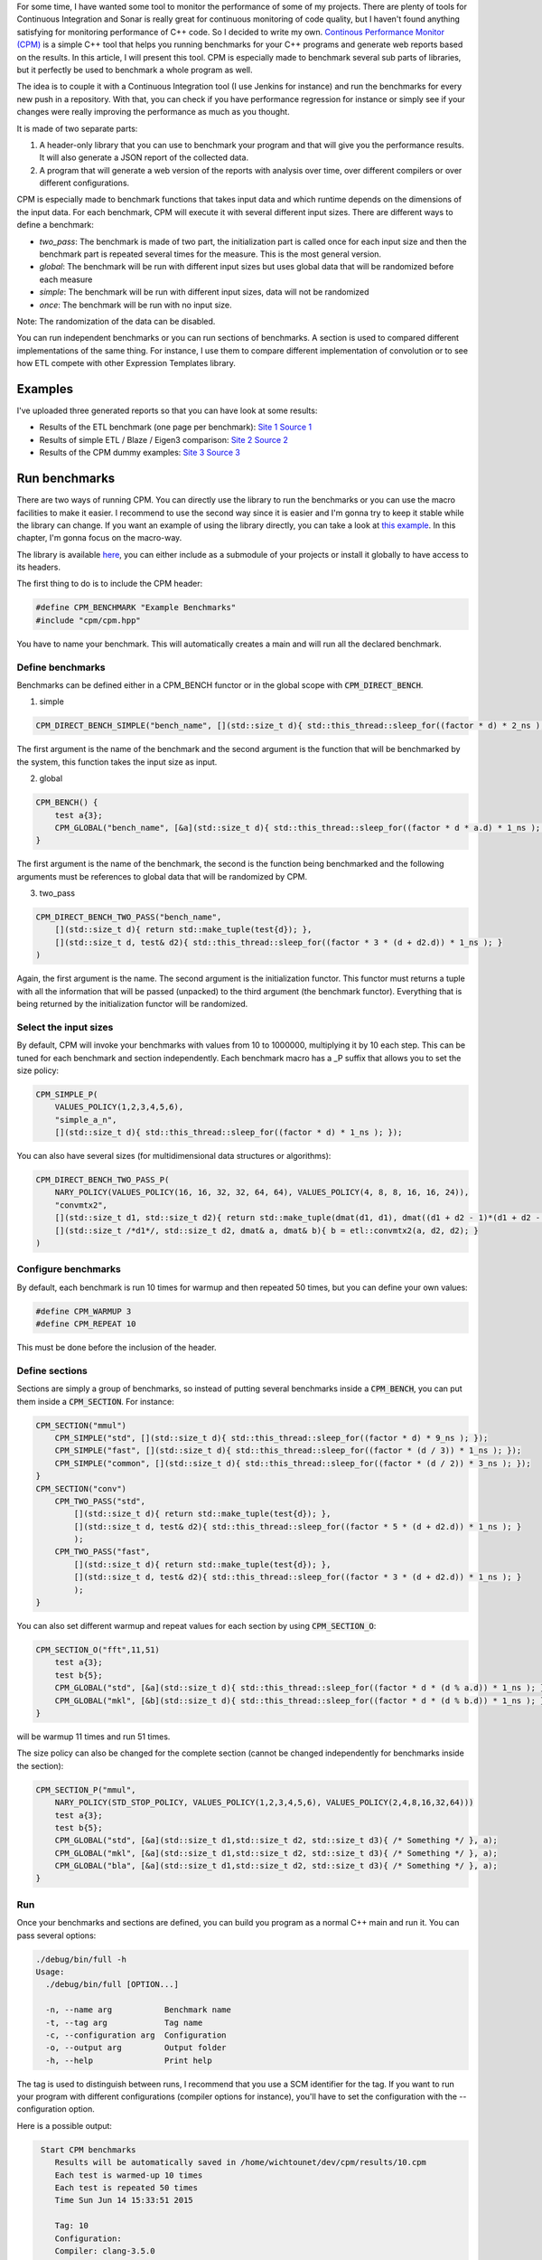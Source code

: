 For some time, I have wanted some tool to monitor the performance of some of my projects. There are plenty of tools for Continuous Integration and Sonar is really great for continuous monitoring of code quality, but I haven't found anything satisfying for monitoring performance of C++ code. So I decided to write my own. `Continous Performance Monitor (CPM) <https://github.com/wichtounet/cpm>`_ is a simple C++ tool that helps you running benchmarks for your C++ programs and generate web reports based on the results. In this article, I will present this tool. CPM is especially made to benchmark several sub parts of libraries, but it perfectly be used to benchmark a whole program as well. 

The idea is to couple it with a Continuous Integration tool (I use Jenkins for instance) and run the benchmarks for every new push in a repository. With that, you can check if you have performance regression for instance or simply see if your changes were really improving the performance as much as you thought.

It is made of two separate parts: 

1. A header-only library that you can use to benchmark your program and that will give you the performance results. It will also generate a JSON report of the collected data.
2. A program that will generate a web version of the reports with analysis over time, over different compilers or over different configurations.

CPM is especially made to benchmark functions that takes input data and which runtime depends on the dimensions of the input data. For each benchmark, CPM will execute it with several different input sizes. There are different ways to define a benchmark:

* *two_pass*: The benchmark is made of two part, the initialization part is called once for each input size and then the benchmark part is repeated several times for the measure. This is the most general version. 
* *global*: The benchmark will be run with different input sizes but uses global data that will be randomized before each measure
* *simple*: The benchmark will be run with different input sizes, data will not be randomized
* *once*: The benchmark will be run with no input size.

Note: The randomization of the data can be disabled.

You can run independent benchmarks or you can run sections of benchmarks. A section is used to compared different implementations of the same thing. For instance, I use them to compare different implementation of convolution or to see how ETL compete with other Expression Templates library.

.. image:: /images/cpm_large.png

Examples
========

I've uploaded three generated reports so that you can have look at some results: 

* Results of the ETL benchmark (one page per benchmark): `Site 1 <http://baptiste-wicht.com/cpm/etl/>`_ `Source 1 <https://github.com/wichtounet/etl/blob/master/workbench/benchmark.cpp>`_
* Results of simple ETL / Blaze / Eigen3 comparison: `Site 2 <http://baptiste-wicht.com/cpm/etl_blaze_eigen/>`_ `Source 2 <https://github.com/wichtounet/etl_vs_blaze/blob/master/src/simple.cpp>`_
* Results of the CPM dummy examples: `Site 3 <http://baptiste-wicht.com/cpm/examples/>`_ `Source 3 <https://github.com/wichtounet/cpm/blob/master/examples/simple.cpp>`_

Run benchmarks
==============

There are two ways of running CPM. You can directly use the library to run the benchmarks or you can use the macro facilities to make it easier. I recommend to use the second way since it is easier and I'm gonna try to keep it stable while the library can change. If you want an example of using the library directly, you can take a look at `this example <https://github.com/wichtounet/cpm/blob/master/examples/simple.cpp>`_. In this chapter, I'm gonna focus on the macro-way. 

The library is available `here <https://github.com/wichtounet/cpm>`_, you can either include as a submodule of your projects or install it globally to have access to its headers. 

The first thing to do is to include the CPM header: 

.. code:: cpp

    #define CPM_BENCHMARK "Example Benchmarks"
    #include "cpm/cpm.hpp"

You have to name your benchmark. This will automatically creates a main and will run all the declared benchmark. 

Define benchmarks
-----------------

Benchmarks can be defined either in a CPM_BENCH functor or in the global scope with :code:`CPM_DIRECT_BENCH`.

1. simple

.. code:: cpp

   CPM_DIRECT_BENCH_SIMPLE("bench_name", [](std::size_t d){ std::this_thread::sleep_for((factor * d) * 2_ns ); })

The first argument is the name of the benchmark and the second argument is the function that will be benchmarked by the system, this function takes the input size as input. 

2. global

.. code:: cpp

    CPM_BENCH() {
        test a{3};
        CPM_GLOBAL("bench_name", [&a](std::size_t d){ std::this_thread::sleep_for((factor * d * a.d) * 1_ns ); }, a);
    }

The first argument is the name of the benchmark, the second is the function being benchmarked and the following arguments must be references to global data that will be randomized by CPM.

3. two_pass

.. code:: cpp

    CPM_DIRECT_BENCH_TWO_PASS("bench_name",
        [](std::size_t d){ return std::make_tuple(test{d}); },
        [](std::size_t d, test& d2){ std::this_thread::sleep_for((factor * 3 * (d + d2.d)) * 1_ns ); }
    )

Again, the first argument is the name. The second argument is the initialization functor. This functor must returns a tuple with all the information that will be passed (unpacked) to the third argument (the benchmark functor). Everything that is being returned by the initialization functor will be randomized.

Select the input sizes
----------------------

By default, CPM will invoke your benchmarks with values from 10 to 1000000, multiplying it by 10 each step. This can be tuned for each benchmark and section independently. Each benchmark macro has a _P suffix that allows you to set the size policy: 

.. code:: cpp

    CPM_SIMPLE_P(
        VALUES_POLICY(1,2,3,4,5,6),
        "simple_a_n", 
        [](std::size_t d){ std::this_thread::sleep_for((factor * d) * 1_ns ); });

You can also have several sizes (for multidimensional data structures or algorithms): 

.. code:: cpp

    CPM_DIRECT_BENCH_TWO_PASS_P(
        NARY_POLICY(VALUES_POLICY(16, 16, 32, 32, 64, 64), VALUES_POLICY(4, 8, 8, 16, 16, 24)),
        "convmtx2",
        [](std::size_t d1, std::size_t d2){ return std::make_tuple(dmat(d1, d1), dmat((d1 + d2 - 1)*(d1 + d2 - 1), d2 * d2)); }, 
        [](std::size_t /*d1*/, std::size_t d2, dmat& a, dmat& b){ b = etl::convmtx2(a, d2, d2); }
    )

Configure benchmarks
--------------------

By default, each benchmark is run 10 times for warmup and then repeated 50 times, but you can define your own values: 

.. code:: cpp

    #define CPM_WARMUP 3 
    #define CPM_REPEAT 10

This must be done before the inclusion of the header.

Define sections
---------------

Sections are simply a group of benchmarks, so instead of putting several benchmarks inside a :code:`CPM_BENCH`, you can put them inside a :code:`CPM_SECTION`. For instance: 

.. code:: cpp

    CPM_SECTION("mmul")
        CPM_SIMPLE("std", [](std::size_t d){ std::this_thread::sleep_for((factor * d) * 9_ns ); });
        CPM_SIMPLE("fast", [](std::size_t d){ std::this_thread::sleep_for((factor * (d / 3)) * 1_ns ); });
        CPM_SIMPLE("common", [](std::size_t d){ std::this_thread::sleep_for((factor * (d / 2)) * 3_ns ); });
    }
    CPM_SECTION("conv")
        CPM_TWO_PASS("std",
            [](std::size_t d){ return std::make_tuple(test{d}); },
            [](std::size_t d, test& d2){ std::this_thread::sleep_for((factor * 5 * (d + d2.d)) * 1_ns ); }
            );
        CPM_TWO_PASS("fast",
            [](std::size_t d){ return std::make_tuple(test{d}); },
            [](std::size_t d, test& d2){ std::this_thread::sleep_for((factor * 3 * (d + d2.d)) * 1_ns ); }
            );
    }

You can also set different warmup and repeat values for each section by using :code:`CPM_SECTION_O`:

.. code:: cpp

    CPM_SECTION_O("fft",11,51)
        test a{3};
        test b{5};
        CPM_GLOBAL("std", [&a](std::size_t d){ std::this_thread::sleep_for((factor * d * (d % a.d)) * 1_ns ); }, a);
        CPM_GLOBAL("mkl", [&b](std::size_t d){ std::this_thread::sleep_for((factor * d * (d % b.d)) * 1_ns ); }, b);
    }

will be warmup 11 times and run 51 times. 

The size policy can also be changed for the complete section (cannot be changed independently for benchmarks inside the section): 

.. code:: cpp

    CPM_SECTION_P("mmul", 
        NARY_POLICY(STD_STOP_POLICY, VALUES_POLICY(1,2,3,4,5,6), VALUES_POLICY(2,4,8,16,32,64)))
        test a{3};
        test b{5};
        CPM_GLOBAL("std", [&a](std::size_t d1,std::size_t d2, std::size_t d3){ /* Something */ }, a);
        CPM_GLOBAL("mkl", [&a](std::size_t d1,std::size_t d2, std::size_t d3){ /* Something */ }, a);
        CPM_GLOBAL("bla", [&a](std::size_t d1,std::size_t d2, std::size_t d3){ /* Something */ }, a);
    }

Run
---

Once your benchmarks and sections are defined, you can build you program as a normal C++ main and run it. You can pass several options: 

.. code::

    ./debug/bin/full -h
    Usage:
      ./debug/bin/full [OPTION...]

      -n, --name arg           Benchmark name
      -t, --tag arg            Tag name
      -c, --configuration arg  Configuration
      -o, --output arg         Output folder
      -h, --help               Print help

The tag is used to distinguish between runs, I recommend that you use a SCM identifier for the tag. If you want to run your program with different configurations (compiler options for instance), you'll have to set the configuration with the --configuration option.

Here is a possible output: 

.. code::

    Start CPM benchmarks
       Results will be automatically saved in /home/wichtounet/dev/cpm/results/10.cpm
       Each test is warmed-up 10 times
       Each test is repeated 50 times
       Time Sun Jun 14 15:33:51 2015

       Tag: 10
       Configuration: 
       Compiler: clang-3.5.0
       Operating System: Linux x86_64 3.16.5-gentoo


    simple_a(10) : mean: 52.5us (52.3us,52.7us) stddev: 675ns min: 48.5us max: 53.3us througput: 190KEs
    simple_a(100) : mean: 50.1us (48us,52.2us) stddev: 7.53us min: 7.61us max: 52.3us througput: 2MEs
    simple_a(1000) : mean: 52.7us (52.7us,52.7us) stddev: 48.7ns min: 52.7us max: 53us througput: 19MEs
    simple_a(10000) : mean: 62.6us (62.6us,62.7us) stddev: 124ns min: 62.6us max: 63.5us througput: 160MEs
    simple_a(100000) : mean: 161us (159us,162us) stddev: 5.41us min: 132us max: 163us througput: 622MEs
    simple_a(1000000) : mean: 1.16ms (1.16ms,1.17ms) stddev: 7.66us min: 1.15ms max: 1.18ms througput: 859MEs

   -----------------------------------------
   |            gemm |       std |     mkl | 
   -----------------------------------------
   |           10x10 | 51.7189us | 64.64ns | 
   |         100x100 | 52.4336us | 63.42ns | 
   |       1000x1000 | 56.0097us |  63.2ns | 
   |     10000x10000 | 95.6123us | 63.52ns | 
   |   100000x100000 | 493.795us | 63.48ns | 
   | 1000000x1000000 | 4.46646ms |  63.8ns | 
   -----------------------------------------

The program will give you for each benchmark, the mean duration (with confidence interval), the standard deviation of the samples, the min and max duration and an estimated throughput. The throughput is simply using the size and the mean duration. Each section is directly compared with an array-like output. Once the benchmark is run, a JSON report will be generated inside the output folder. 

Continuous Monitoring
=====================

Once you have run the benchmark, you can use the CPM program to generate the web reports. It will generate: 

* 1 performance graph for each benchmark and section
* 1 graph comparing the performances over time of your benchmark sections if you have run the benchmark several time
* 1 graph comparing different compiler if you have compiled your program with different compiler
* 1 graph comparing different configuration if you have run the benchmark with different configuration
* 1 table summary for each benchmark / section

First you have to build and install the CPM program (you can have a look at the `Readme <https://github.com/wichtounet/cpm/blob/master/README.rst>`_ for more informations.

Several options are available: 

.. code::

    Usage:
      cpm [OPTION...]  results_folder

          --time-sizes             Display multiple sizes in the time graphs
      -t, --theme arg              Theme name [raw,bootstrap,boostrap-tabs] (default:bootstrap)
      -c, --hctheme theme_name     Highcharts Theme name [std,dark_unica] (default:dark_unica)
      -o, --output output_folder   Output folder (default:reports)
          --input arg              Input results
      -s, --sort-by-tag            Sort by tag instaed of time
      -p, --pages                  General several HTML pages (one per bench/section)
      -d, --disable-time           Disable time graphs
          --disable-compiler       Disable compiler graphs
          --disable-configuration  Disable configuration graphs
          --disable-summary        Disable summary table
      -h, --help                   Print help

There are 3 themes: 

* *bootstrap*: The default theme, using Bootstrap to make a responsive interface. 
* *bootstrap-tabs*: Similar to the *bootstrap* theme except that only is displayed at the same time for each benchmark, with tabs. 
* *raw* : A very basic theme, only using Highcharts library for graphs. It is very minimalistic

For instance, here are how the reports are generated for the ETL benchmark: 

.. code:: 

    cpm -p -s -t bootstrap -c dark_unica -o reports results

Here is the graph generated for the "R = A + B + C" benchmark and different compilers: 

.. image:: /images/cpm_etl_compiler.png

and its summary: 

.. image:: /images/cpm_etl_summary.png

Here is the graph for a 2D convolution with ETL: 

.. image:: /images/cpm_etl_section.png

And the graph for different configurations of ETL and the dense matrix matrix multiplication: 

.. image:: /images/cpm_etl_configuration.png

Conclusion and Future Work
==========================

Although CPM is already working, there are several things that could be done to improve it further: 

* The generated web report could benefit from a global summary.
* The throughput evaluation should be evaluated more carefully.
* The tool should automatically evaluate the number of times that each tests should be run to have a good result instead of global warmup and repeat constants.
* A better bootstrapping procedure should be used to determine the quality of the results and compute the confidence intervals.
* The performances of the website with lots of graphs should be improved.
* Make CPM more general-purpose to support larger needs.

Here it is, I have summed most of the features of the CPM Continuous Performance Analysis tool. I hope that it will be helpful to some of you as well.

If you have other ideas or want to contribute something to the project, you can directly open an issue or a pull request on `Github <https://github.com/wichtounet/cpm>`_. Or contact me via this site or Github.
